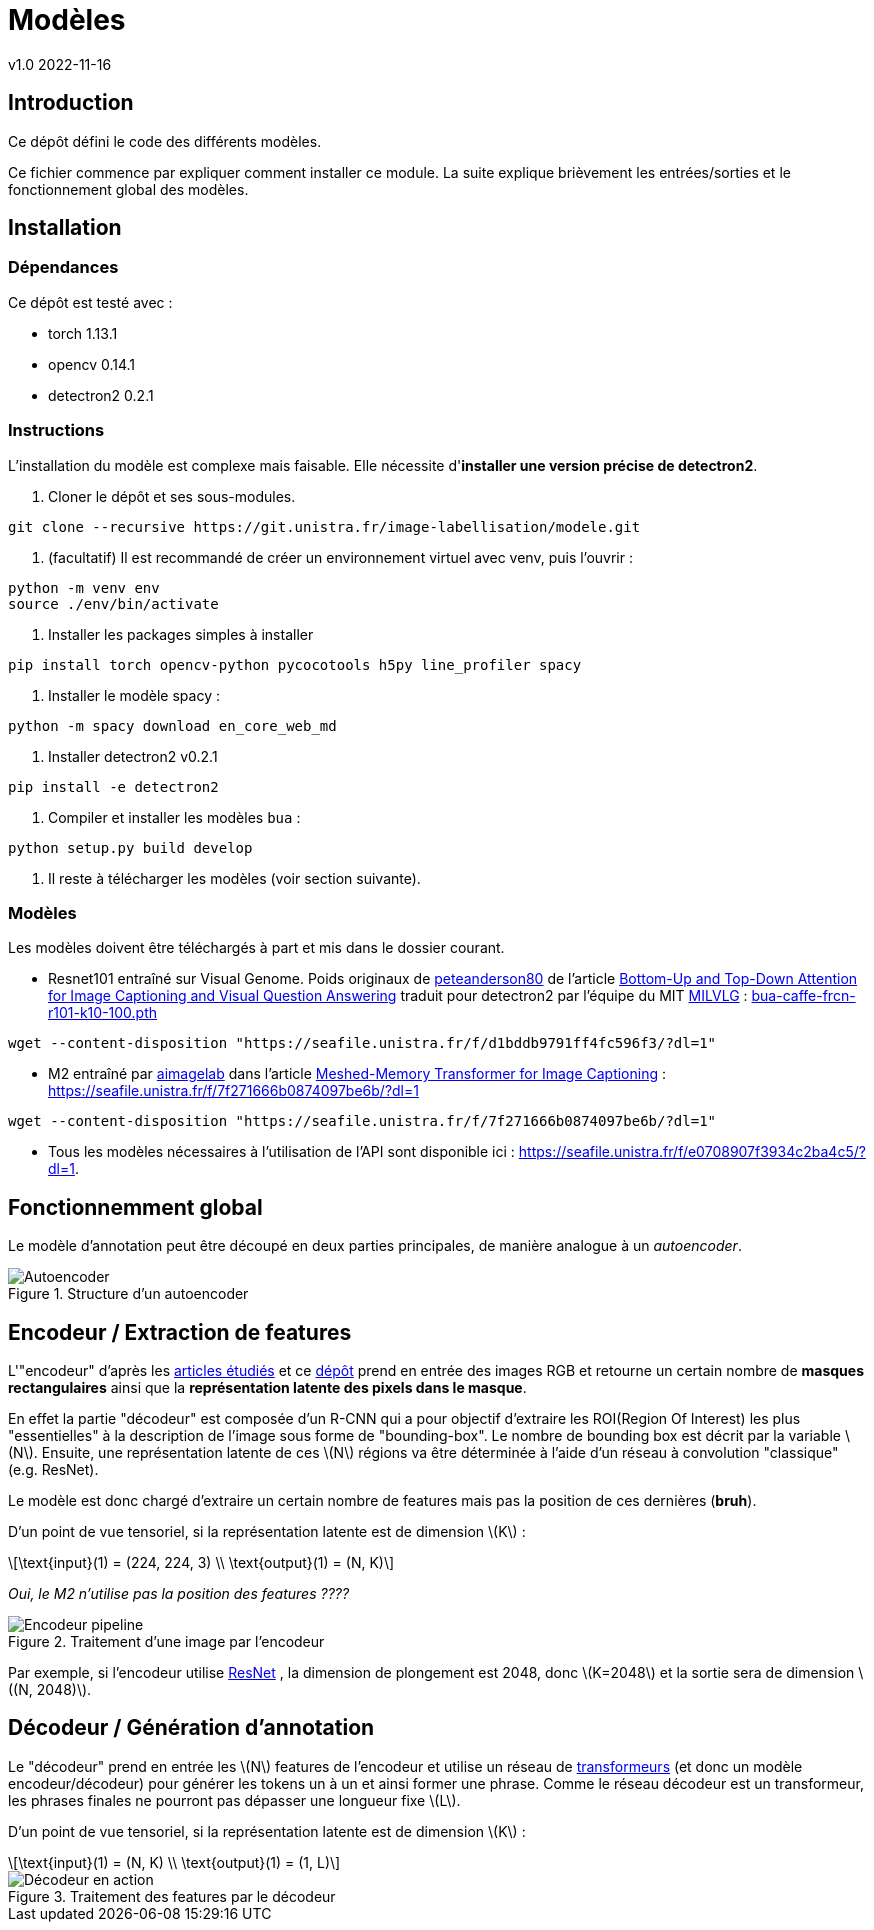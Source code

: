 = Modèles
v1.0 2022-11-16
:doctype: report
:toc: macro
:stem: latexmath
:data-uri:
:toclevels: 3
:toc-title: Table des matières

== Introduction

Ce dépôt défini le code des différents modèles.

Ce fichier commence par expliquer comment installer ce module. La suite explique brièvement les entrées/sorties et le fonctionnement global des modèles.

== Installation

=== Dépendances

Ce dépôt est testé avec :

- torch 1.13.1
- opencv 0.14.1
- detectron2 0.2.1

=== Instructions

L'installation du modèle est complexe mais faisable. Elle nécessite d'**installer une version précise de detectron2**.

0. Cloner le dépôt et ses sous-modules.
```bash
git clone --recursive https://git.unistra.fr/image-labellisation/modele.git
```

1. (facultatif) Il est recommandé de créer un environnement virtuel avec venv, puis l'ouvrir :
```bash
python -m venv env
source ./env/bin/activate
```

2. Installer les packages simples à installer
```bash
pip install torch opencv-python pycocotools h5py line_profiler spacy
```

3. Installer le modèle spacy :
```python
python -m spacy download en_core_web_md
```

4. Installer detectron2 v0.2.1
```bash
pip install -e detectron2
```

5. Compiler et installer les modèles `bua` :
```python
python setup.py build develop
```

6. Il reste à télécharger les modèles (voir section suivante).

=== Modèles

Les modèles doivent être téléchargés à part et mis dans le dossier courant.

- Resnet101 entraîné sur Visual Genome. Poids originaux de link:https://github.com/peteanderson80[peteanderson80] de l'article link:https://arxiv.org/abs/1707.07998[Bottom-Up and Top-Down Attention for Image Captioning and Visual Question Answering] traduit pour detectron2 par l'équipe du MIT link:https://github.com/MILVLG/bottom-up-attention.pytorch/tree/4dbce869ad17117ca9f1df55bc5604cdbcd47f59[MILVLG] : link:https://seafile.unistra.fr/f/d1bddb9791ff4fc596f3/?dl=1[bua-caffe-frcn-r101-k10-100.pth]
```bash
wget --content-disposition "https://seafile.unistra.fr/f/d1bddb9791ff4fc596f3/?dl=1"
```

- M2 entraîné par link:https://github.com/aimagelab[aimagelab] dans l'article link:https://arxiv.org/abs/1912.08226[Meshed-Memory Transformer for Image Captioning] : https://seafile.unistra.fr/f/7f271666b0874097be6b/?dl=1
```bash
wget --content-disposition "https://seafile.unistra.fr/f/7f271666b0874097be6b/?dl=1"
```

- Tous les modèles nécessaires à l'utilisation de l'API sont disponible ici : link:https://seafile.unistra.fr/f/e0708907f3934c2ba4c5/?dl=1[https://seafile.unistra.fr/f/e0708907f3934c2ba4c5/?dl=1].

== Fonctionnemment global

Le modèle d'annotation peut être découpé en deux parties principales, de manière analogue à un _autoencoder_.

.Structure d'un autoencoder
image::res/encdec.png[Autoencoder]

== Encodeur / Extraction de features

L'"encodeur" d'après les link:https://git.unistra.fr/image-labellisation/ressources/-/blob/main/short/transformer.md[articles étudiés] et ce link:https://github.com/yiren-jian/Bottom-Up-Features-Detectron2[dépôt] prend en entrée des images RGB et retourne un certain nombre de **masques rectangulaires** ainsi que la **représentation latente des pixels dans le masque**.

En effet la partie "décodeur" est composée d'un R-CNN qui a pour objectif d'extraire les ROI(Region Of Interest) les plus "essentielles" à la description de l'image sous forme de "bounding-box". Le nombre de bounding box est décrit par la variable stem:[N]. 
Ensuite, une représentation latente de ces stem:[N] régions va être déterminée à l'aide d'un réseau à convolution "classique" (e.g. ResNet).

Le modèle est donc chargé d'extraire un certain nombre de features mais pas la position de ces dernières (**bruh**).

D'un point de vue tensoriel, si la représentation latente est de dimension stem:[K] :

[stem]
++++
\text{input}(1) = (224, 224, 3) \\
\text{output}(1) = (N, K)
++++

_Oui, le M2 n'utilise pas la position des features ????_

.Traitement d'une image par l'encodeur
image::res/encoder.png[Encodeur pipeline]

Par exemple, si l'encodeur utilise link:https://keras.io/api/applications/resnet/[ResNet] , la dimension de plongement est 2048, donc stem:[K=2048] et la sortie sera de dimension stem:[(N, 2048)].

== Décodeur / Génération d'annotation

Le "décodeur" prend en entrée les stem:[N] features de l'encodeur et utilise un réseau de link:https://git.unistra.fr/image-labellisation/ressources/-/blob/main/short/transformer.md[transformeurs] (et donc un modèle encodeur/décodeur) pour générer les tokens un à un et ainsi former une phrase.
Comme le réseau décodeur est un transformeur, les phrases finales ne pourront pas dépasser une longueur fixe stem:[L].

D'un point de vue tensoriel, si la représentation latente est de dimension stem:[K] :

[stem]
++++
\text{input}(1) = (N, K) \\
\text{output}(1) = (1, L)
++++

.Traitement des features par le décodeur
image::res/decoder.png[Décodeur en action]
